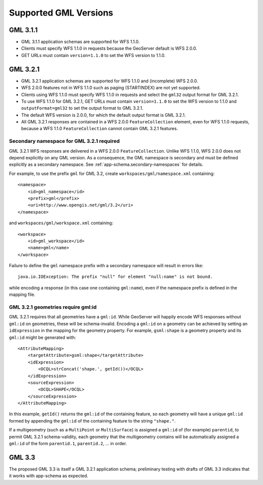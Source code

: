 .. _app-schema.gml32:

Supported GML Versions
======================


GML 3.1.1
---------

* GML 3.1.1 application schemas are supported for WFS 1.1.0.
* Clients must specify WFS 1.1.0 in requests because the GeoServer default is WFS 2.0.0.
* GET URLs must contain ``version=1.1.0`` to set the WFS version to 1.1.0.


GML 3.2.1
---------

* GML 3.2.1 application schemas are supported for WFS 1.1.0 and (incomplete) WFS 2.0.0.
* WFS 2.0.0 features not in WFS 1.1.0 such as paging (STARTINDEX) are not yet supported.
* Clients using WFS 1.1.0 must specify WFS 1.1.0 in requests and select the ``gml32`` output format for GML 3.2.1.
* To use WFS 1.1.0 for GML 3.2.1, GET URLs must contain ``version=1.1.0`` to set the WFS version to 1.1.0 and ``outputFormat=gml32`` to set the output format to GML 3.2.1.
* The default WFS version is 2.0.0, for which the default output format is GML 3.2.1.
* All GML 3.2.1 responses are contained in a WFS 2.0.0 ``FeatureCollection`` element, even for WFS 1.1.0 requests, because a WFS 1.1.0 ``FeatureCollection`` cannot contain GML 3.2.1 features.


Secondary namespace for GML 3.2.1 required
``````````````````````````````````````````

GML 3.2.1 WFS responses are delivered in a WFS 2.0.0 ``FeatureCollection``. Unlike WFS 1.1.0, WFS 2.0.0 does not depend explicitly on any GML version. As a consequence, the GML namespace is secondary and must be defined explicitly as a secondary namespace. See :ref:`app-schema.secondary-namespaces` for details.

For example, to use the prefix ``gml`` for GML 3.2, create ``workspaces/gml/namespace.xml`` containing::

    <namespace>
        <id>gml_namespace</id>
        <prefix>gml</prefix>
        <uri>http://www.opengis.net/gml/3.2</uri>
    </namespace>

and ``workspaces/gml/workspace.xml`` containing::

    <workspace>
        <id>gml_workspace</id>
        <name>gml</name>
    </workspace>

Failure to define the ``gml`` namespace prefix with a secondary namespace will result in errors like::

    java.io.IOException: The prefix "null" for element "null:name" is not bound.

while encoding a response (in this case one containing ``gml:name``), even if the namespace prefix is defined in the mapping file.


GML 3.2.1 geometries require gml:id
```````````````````````````````````

GML 3.2.1 requires that all geometries have a ``gml:id``. While GeoServer will happily encode WFS responses without ``gml:id`` on geometries, these will be schema-invalid. Encoding a ``gml:id`` on a geometry can be achieved by setting an ``idExpression`` in the mapping for the geometry property. For example, ``gsml:shape`` is a geometry property and its ``gml:id`` might be generated with::

    <AttributeMapping>
        <targetAttribute>gsml:shape</targetAttribute>
        <idExpression>
            <OCQL>strConcat('shape.', getId())</OCQL>
        </idExpression>
        <sourceExpression>
            <OCQL>SHAPE</OCQL>
        </sourceExpression>
    </AttributeMapping>

In this example, ``getId()`` returns the ``gml:id`` of the containing feature, so each geometry will have a unique ``gml:id`` formed by appending the ``gml:id`` of the containing feature to the string ``"shape."``.

If a multigeometry (such as a ``MultiPoint`` or ``MultiSurface``) is assigned a ``gml:id`` of (for example) ``parentid``, to permit GML 3.2.1 schema-validity, each geometry that the multigeometry contains will be automatically assigned a ``gml:id`` of the form ``parentid.1``, ``parentid.2``, ... in order.


GML 3.3
-------

The proposed GML 3.3 is itself a GML 3.2.1 application schema; preliminary testing with drafts of GML 3.3 indicates that it works with app-schema as expected.


